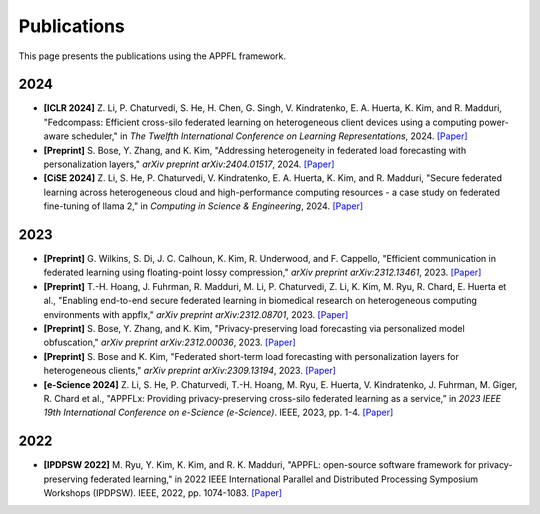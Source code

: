 Publications
============

This page presents the publications using the APPFL framework.

2024
----

- **[ICLR 2024]** Z. Li, P. Chaturvedi, S. He, H. Chen, G. Singh, V. Kindratenko, E. A. Huerta, K. Kim, and R. Madduri, "Fedcompass: Efficient cross-silo federated learning on heterogeneous client devices using a computing power-aware scheduler," in *The Twelfth International Conference on Learning Representations*, 2024. `[Paper] <https://openreview.net/forum?id=msXxrttLOi>`_
- **[Preprint]** S. Bose, Y. Zhang, and K. Kim, "Addressing heterogeneity in federated load forecasting with personalization layers," *arXiv preprint arXiv:2404.01517*, 2024. `[Paper] <https://arxiv.org/pdf/2404.01517.pdf>`_
- **[CiSE 2024]** Z. Li, S. He, P. Chaturvedi, V. Kindratenko, E. A. Huerta, K. Kim, and R. Madduri, "Secure federated learning across heterogeneous cloud and high-performance computing resources - a case study on federated fine-tuning of llama 2," in *Computing in Science & Engineering*, 2024. `[Paper] <https://arxiv.org/pdf/2402.12271.pdf>`_


2023
----

- **[Preprint]** G. Wilkins, S. Di, J. C. Calhoun, K. Kim, R. Underwood, and F. Cappello, "Efficient communication in federated learning using floating-point lossy compression," *arXiv preprint arXiv:2312.13461*, 2023. `[Paper] <https://arxiv.org/pdf/2312.13461.pdf>`_
- **[Preprint]** T.-H. Hoang, J. Fuhrman, R. Madduri, M. Li, P. Chaturvedi, Z. Li, K. Kim, M. Ryu, R. Chard, E. Huerta et al., "Enabling end-to-end secure federated learning in biomedical research on heterogeneous computing environments with appflx," *arXiv preprint arXiv:2312.08701*, 2023. `[Paper] <https://arxiv.org/pdf/2312.08701.pdf>`_
- **[Preprint]** S. Bose, Y. Zhang, and K. Kim, "Privacy-preserving load forecasting via personalized model obfuscation," *arXiv preprint arXiv:2312.00036*, 2023. `[Paper] <https://arxiv.org/pdf/2312.00036.pdf>`_
- **[Preprint]** S. Bose and K. Kim, "Federated short-term load forecasting with personalization layers for heterogeneous clients," *arXiv preprint arXiv:2309.13194*, 2023. `[Paper] <https://arxiv.org/pdf/2309.13194.pdf>`_
- **[e-Science 2024]** Z. Li, S. He, P. Chaturvedi, T.-H. Hoang, M. Ryu, E. Huerta, V. Kindratenko, J. Fuhrman, M. Giger, R. Chard et al., "APPFLx: Providing privacy-preserving cross-silo federated learning as a service,” in *2023 IEEE 19th International Conference on e-Science (e-Science)*. IEEE, 2023, pp. 1-4. `[Paper] <https://arxiv.org/pdf/2308.08786.pdf>`_

2022
----

- **[IPDPSW 2022]** M. Ryu, Y. Kim, K. Kim, and R. K. Madduri, "APPFL: open-source software framework for privacy-preserving federated learning," in 2022 IEEE International Parallel and Distributed Processing Symposium Workshops (IPDPSW). IEEE, 2022, pp. 1074-1083. `[Paper] <https://arxiv.org/pdf/2202.03672.pdf>`_